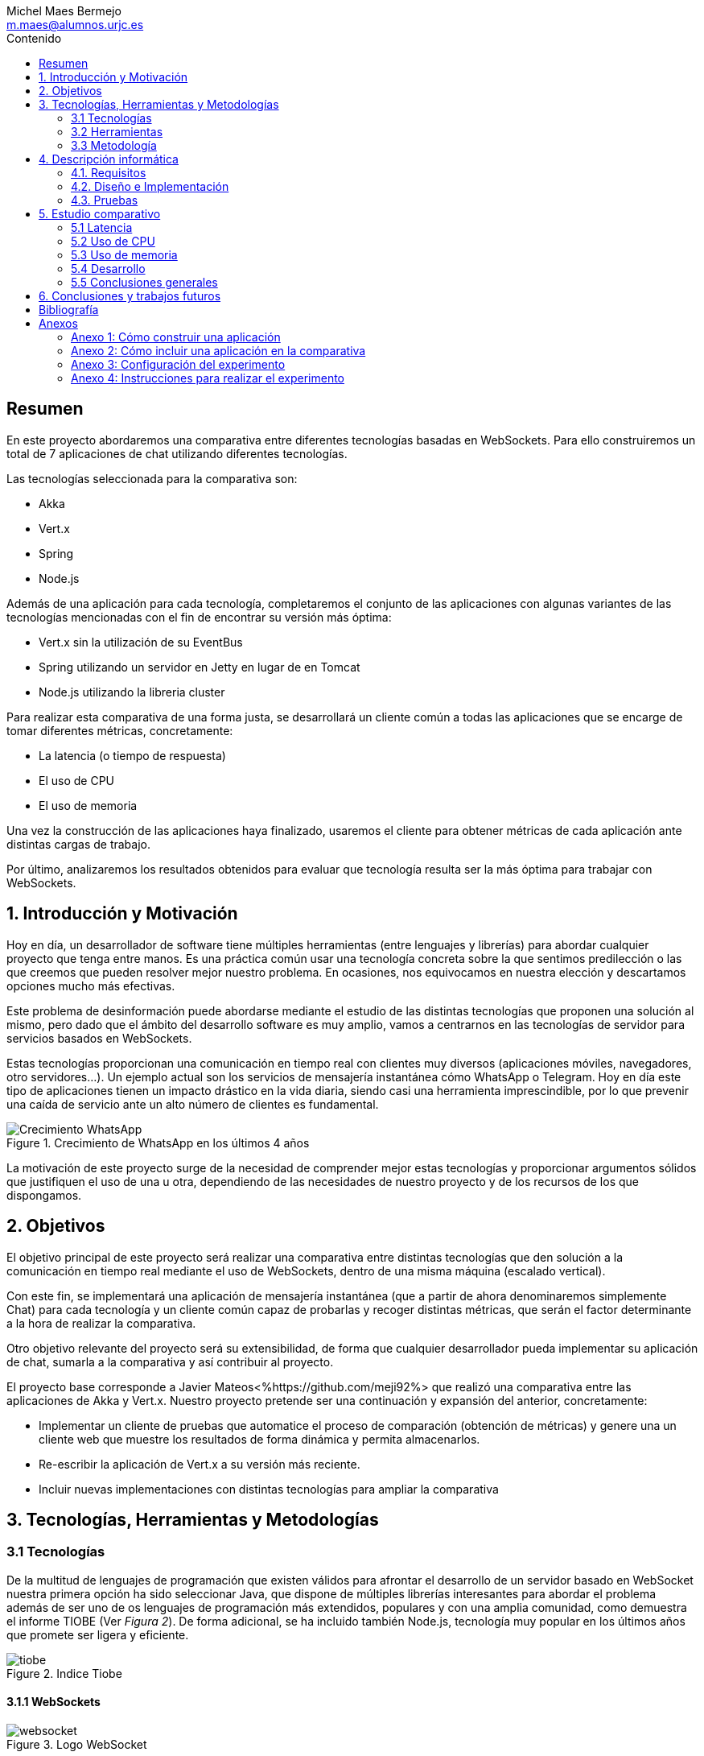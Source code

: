 = Comparativa de tecnologías de servidor para servicios basados en websocket
Michel Maes Bermejo <m.maes@alumnos.urjc.es>
:toc:
:toc-title: Contenido
:doctype: book
:source-highlighter: rouge
:rouge-style: custom
:icons: font
:icon-set: fa
:pdf-stylesdir: resources/themes
:imagesdir: resources/images
:pdf-fontsdir: resources/fonts
:no title:

[abstract]
== Resumen

En este proyecto abordaremos una comparativa entre diferentes tecnologías basadas
en WebSockets. Para ello construiremos un total de 7 aplicaciones de chat utilizando
diferentes tecnologías.

Las tecnologías seleccionada para la comparativa son:

- Akka
- Vert.x
- Spring
- Node.js

Además de una aplicación para cada tecnología, completaremos el conjunto de las
aplicaciones con algunas variantes de las tecnologías mencionadas con el fin de
encontrar su versión más óptima:

- Vert.x sin la utilización de su EventBus
- Spring utilizando un servidor en Jetty en lugar de en Tomcat
- Node.js utilizando la libreria cluster

Para realizar esta comparativa de una forma justa, se desarrollará un cliente
común a todas las aplicaciones que se encarge de tomar diferentes métricas, concretamente:

- La latencia (o tiempo de respuesta)
- El uso de CPU
- El uso de memoria

Una vez la construcción de las aplicaciones haya finalizado, usaremos el cliente
para obtener métricas de cada aplicación ante distintas cargas de trabajo.

Por último, analizaremos los resultados obtenidos para evaluar que tecnología
resulta ser la más óptima para trabajar con WebSockets.

== 1. Introducción y Motivación

Hoy en día, un desarrollador de software tiene múltiples herramientas (entre
lenguajes y librerías) para abordar cualquier proyecto que tenga entre manos.
Es una práctica común usar una tecnología concreta sobre la que sentimos predilección
o las que creemos que pueden resolver mejor nuestro problema. En ocasiones, nos
equivocamos en nuestra elección y descartamos opciones mucho más efectivas.

Este problema de desinformación puede abordarse mediante el estudio de las
distintas tecnologías que proponen una solución al mismo, pero dado que el
ámbito del desarrollo software es muy amplio, vamos a centrarnos en las
tecnologías de servidor para servicios basados en WebSockets.

Estas tecnologías proporcionan una comunicación en tiempo real con clientes
muy diversos (aplicaciones móviles, navegadores, otro servidores…). Un ejemplo
actual son los servicios de mensajería instantánea cómo WhatsApp o Telegram. Hoy
en día este tipo de aplicaciones tienen un impacto drástico en la vida diaria,
siendo casi una herramienta imprescindible, por lo que prevenir una caída de
servicio ante un alto número de clientes es fundamental.

.Crecimiento de WhatsApp en los últimos 4 años
image::./crecWhastApp.png[Crecimiento WhatsApp, pdfwidth=80%]

La motivación de este proyecto surge de la necesidad de comprender mejor estas
tecnologías y proporcionar argumentos sólidos que justifiquen el uso de una u
otra, dependiendo de las necesidades de nuestro proyecto y de los recursos de
los que dispongamos.

== 2. Objetivos

El objetivo principal de este proyecto será realizar una comparativa entre
distintas tecnologías que den solución a la comunicación en tiempo real mediante
el uso de WebSockets, dentro de una misma máquina (escalado vertical).

Con este fin, se implementará una aplicación de mensajería instantánea (que a
partir de ahora denominaremos simplemente Chat) para cada tecnología y un
cliente común capaz de probarlas y recoger distintas métricas, que serán el
factor determinante a la hora de realizar la comparativa.

Otro objetivo relevante del proyecto será su extensibilidad, de forma que
cualquier desarrollador pueda implementar su aplicación de chat, sumarla a la
comparativa y así contribuir al proyecto.

El proyecto base corresponde a Javier Mateos<%https://github.com/meji92%> que
realizó una comparativa entre las aplicaciones de Akka y Vert.x. Nuestro
proyecto pretende ser una continuación y expansión del anterior, concretamente:

- Implementar un cliente de pruebas que automatice el proceso de comparación
(obtención de métricas) y genere una un cliente web que muestre los resultados
de forma dinámica y permita almacenarlos.

- Re-escribir la aplicación de Vert.x a su versión más reciente.

- Incluir nuevas implementaciones con distintas tecnologías para ampliar la comparativa

== 3. Tecnologías, Herramientas y Metodologías

=== 3.1 Tecnologías

De la multitud de lenguajes de programación que existen válidos para afrontar el
desarrollo de un servidor basado en WebSocket nuestra primera opción ha sido
seleccionar Java, que dispone de múltiples librerías interesantes para abordar
el problema además de ser uno de os lenguajes de programación más extendidos,
populares y con una amplia comunidad, como demuestra el informe TIOBE (Ver __Figura 2__).
De forma adicional, se ha incluido también Node.js, tecnología muy popular en
los últimos años que promete ser ligera y eficiente.

.Indice Tiobe
image::./tiobe.png[tiobe]

==== 3.1.1 WebSockets

.Logo WebSocket
image::./websockets-logo.png[websocket, pdfwidth=40%]

RFC 6455 <%https://tools.ietf.org/html/rfc6455%> define WebSocket como un protocolo que proporciona un canal
de comunicación bidireccional y full-dúplex sobre un único socket TCP. Aunque
inicialmente estaba pensada para comunicaciones entre el navegador y el servidor
web, puede usarse también para aplicaciones cliente/servidor.

Por otro lado, W3C se encarga de normalizar la API<%https://www.w3.org/TR/2011/WD-websockets-20110929%> de WebSocket.
Define una interfaz para el navegador compuesta por 4 métodos que corresponder
a handlers para los diferentes eventos que maneja.

[source,javascript]
---------------------------------------------------------------------
var socket = new WebSocket('ws://example.com:9000/chat');
// Send new text
socket.send("Some text");
socket.onmessage = function(event) {
    var data = JSON.parse(event.data);
    // Use data
});
socket.onopen  = function(e){ console.log("WS Opened")};
socket.onclose = function(e){ console.log("WS Closed")};
---------------------------------------------------------------------

==== 3.1.2 Node.js

.Logo Node.js
image::./node-logo.png[node, pdfwidth=40%]

Node.js<%https://nodejs.org/es/%>(Figura 4) es un entorno de ejecución para JavaScript construido con el motor de JavaScript V8<%https://developers.google.com/v8/%> de Chrome. Está diseñado para construir aplicaciones en red escalables. Se caracteriza por sus operaciones E/S sin bloqueos y por su arquitectura orientada a eventos. Tiene un diseño similar y está influenciado por sistemas como Event Machine de Ruby ó Twisted de Python.


Las principales características de Node.js son:

- *Arquitectura de eventos*: Node.js presenta un bucle de eventos como un entorno, no como una librería (soporte nativo). Dentro de este entorno de ejecución, cada conexión de un cliente tiene asignado un callback, y recibe una pequeña asignación de memoria dinámica (sin generar un nuevo hilo). Este bucle de eventos ejecuta de forma secuencial los callbacks hasta que no queda ninguno por atender.

- *Concurrencia*<%https://es.wikipedia.org/wiki/Node.js#Concurrencia%>: Node.js funciona con un modelo de evaluación de un único hilo de ejecución, usando entradas y salidas asíncronas las cuales pueden ejecutarse concurrentemente en un número de hasta cientos de miles sin incurrir en costos asociados al cambio de contexto.

- *Ejecución*: Node.js, al estar desarrollado a partir de V8, no interpreta el código JavaScript en tiempo real, sino que lo compila directamente  a código máquina.

La versión utilizada de Node.js para este proyecto es la 6.9.1.

===== 3.1.2.1 Express

Express<%http://expressjs.com/es/%> es un framework de aplicaciones web para Node.js, que proporciona un conjunto de características para crear aplicaciones web de forma simple y flexible.

[source,javascript]
---------------------------------------------------------------------
var express = require('express');
var app = express();
// respond with "hello world" when a GET request is made to the homepage
app.get('/', function(req, res) {
  res.send('hello world');
});
---------------------------------------------------------------------

===== 3.1.2.2 WS

WS<%https://github.com/websockets/ws%> es una librería de Node.js que proporciona la funcionalidad necesaria para abrir una conexión WebSocket en Node.js, tanto cliente como servidor. Puede ser utilizada junto a Express para dotar una aplicación web de conexión WebSocket.

===== 3.1.2.3 Cluster

Cluster<%https://nodejs.org/api/cluster.html%><%https://www.npmjs.com/package/cluster%> es una librería que permite a Node.js aprovechar los distintos cores del sistema en el que se ejecuta, dado que por defecto, Node.js se ejecuta como un único thread.

Esta librería también facilita el balanceo de carga entre los distintos procesos, permitiéndoles compartir el puerto que escuchan y distribuyendo la carga mediante un algoritmo de Round Robin.

==== 3.1.3 Java

.Logo Java
image::./java-logo.png[java, pdfwidth=40%]

Java es un lenguaje de programación de propósito general, concurrente y orientado
a objetos. Su sintaxis deriva en gran medida de C y C++. Uno de los principales
atractivos de Java es su máquina virtual (JVM) que nos permite ejecutar nuestro
código Java en cualquier dispositivo, independientemente de la arquitectura.
Las tecnologías basadas en Java seleccionadas para la comparativa son explicadas
a continuación.

===== 3.1.3.1 Vert.x

.Logo Vertx
image::./vertx-logo.png[vertx, pdfwidth=40%]

Vert.x es un toolkit de Java que permite construir aplicaciones reactivas.
Se autodenomina dirigido por eventos y no bloqueante, está inspirado en Node.js.

La versión utilizada en el proyecto es la 3.3.

Las principales características de Vert.x son:

* **Verticle** <%http://vertx.io/docs/vertx-core/java/#verticles%>: modelo de
concurrencia que propone Vertx. Un Verticle es una clase que se comporta como
un actor<%https://en.wikipedia.org/wiki/Actor_model%>, cuyo comportamiento está
orientado a enviar/recibir mensajes. Para facilitar el desarrollo, Vertx asegura
que el código de un verticle nunca va a ser ejecutado por más de un thread a la vez.

* **EventBus**: es uno de sus principales recursos que le da su carácter reactivo.
Consiste en un bus transversal a la aplicación que permite la comunicación entre
los verticles de distintas formas<%http://vertx.io/docs/apidocs/io/vertx/core/eventbus/EventBus.html%>:

* **Publicar-Subscribir**: Diversos verticles se subscriben a un determinado
topic proporcionando un handler que opere con la respuesta. Tras esto, basta
con publicar un mensaje bajo ese topic para que todos los componentes subscritos
lo reciban.

* **Punto a punto**: Al igual que el anterior, envía un mensaje bajo un topic,
pero en este caso, solo a uno de los subscriptores, elegido mediante un algoritmo
de round-robin no estricto.

* **Petición-Respuesta**: Similar al anterior, con la única diferencia que se
proporciona un handler para una posible respuesta.

* **Context** <%https://github.com/vietj/vertx-materials/blob/master/src/main/asciidoc/Demystifying_the_event_loop.adoc%>: se encarga de controlar un ámbito concreto de la aplicación, además del orden en el que los callbacks/handlers son ejecutados. Vertx dispone de 3 tipos diferentes de contexts:

-  Event-loop: ejecuta los handlers de forma que un mismo handler es ejecutado únicamente en un Thread y este no debe ser bloqueante de ninguna manera (uso de herramientas de bloqueo condicional, llamadas a bases de datos, ejecuciones del sistema largas, etc…). Este modelo no es dependiente la sincronización y dota a Vertx, junto al EventBus de su reactividad, además de su carácter no bloqueante. Es el context usado por defecto.
-  Worker: contexto ligado a los verticles, que siguen asegurando que se ejecutan en un solo Thread, pero permiten su bloqueo.
-  Multi-Thread Worker: Permite la ejecución de un verticle en diferentes threads, de forma que pueda realizar las tareas de forma concurrente, delegando en el desarrollador la responsabilidad de asegurar la concurrencia y sincronización.

Además de los recursos mencionados, cuenta con una extensa API que abarca desde múltiples herramientas de testing hasta servidores y clientes de TCP/SSL, HTTP/HTTPS y WebSockets, cobrando estos últimos especial importancia de cara al desarrollo de la aplicación.

===== 3.1.3.2 Akka

.Logo Akka
image::./akka-logo.png[Akka, pdfwidth=40%]

Akka es otro toolkit para crear aplicaciones concurrentes y distribuidas. También se ejecuta sobre la JVM. Se puede utilizar con Java y Scala, lenguaje con el que está escrito y del que su implementación de los actores forma parte de la librería estándar desde la versión 2,10. Otras de sus características son:

- **Tolerancia a fallos**: Akka adopta el modelo de “let it crash” que ha resultado un gran éxito en la industria de la telecomunicación.

- **Transparencia de localización**: todo en Akka está diseñado para trabajar en un entorno distribuido: todas las comunicaciones son mediante paso de mensajes y todo es asíncrono

- **Persistencia**: Los mensajes recibidos por el actor pueden conservarse y ser reproducidos al iniciar o reiniciar el actor, por lo que se puede conservar el estado de los actores después de un fallo o al migrarlos a otro nodo.

La versión utilizada de Akka durante este proyecto es la 2.4-M2, aunque actualmente ya existe la versión 2.4.0 estable.

La aplicación de Akka hace uso de Play Framework<%https://www.playframework.com/%> un framework web open source, que da soporte web a la aplicación y proporciona la comunicación mediante WebSockets.

[.underline]#Conceptos básicos de Akka#

- **Actores**: Los actores son objetos que poseen un estado y un comportamiento. Se comunican entre ellos exclusivamente enviando mensajes que se encolan en el mailbox del actor de destino. Los actores se organizan jerárquicamente. Un actor encargado de realizar una tarea, puede dividir esa tarea en otras sub-tareas y enviárselas a unos actores hijos a los que supervisará.

- **Actor System**: Es el encargado de ejecutar, crear y borrar actores además de otros fines como la configuración o el logging. Varios actor systems con diferentes configuraciones puede coexistir en la misma JVM sin problemas, aunque al ser una estructura pesada que puede manejar de 1..N threads, se recomienda crear una por aplicación.

Para crear los actores, usaremos el siguiente método:

[source,java]
---------------------------------------------------------------------
Akka.system().actorOf(Props.create(ChatManager.class), "ChatManager");
---------------------------------------------------------------------

En este caso el actorSystem es devuelto por Akka.system(). Se invoca así debido a que es el actorSystem que crea PlayFramework por defecto. Pasamos como parámetros la función Props.create con el nombre de la clase y el nombre que le asignamos al actor. Props es un objeto de configuración usado para crear los actores. Es inmutable, por lo tanto es thread-safe y se puede compartir perfectamente.

Para eliminar un actor no necesitaremos llamar al actorSystem. Solo tendremos que enviar al actor una poisonPill y el mismo se eliminará. El propio actor también puede enviarse a si mismo esa poisonPill.

[source,java]
---------------------------------------------------------------------
self().tell(PoisonPill.getInstance(), self());
---------------------------------------------------------------------

- **Actor Reference**: Es un objeto que representa al actor en el exterior. Estos objetos pueden enviarse sin ninguna restricción y permiten enviar mensajes al actor con total transparencia, sin necesidad de actualizar las referencias a pesar de enviarse a otros hosts. Además evitan que desde el exterior pueda conocerse el estado del actor a no ser que este lo publique.

- **Actor Path**: Como los actores son creados en una estricta estructura jerárquica, existe una única secuencia de nombres de actores dados siguiendo recursivamente los links entre actores padres e hijos hasta el actorSystem. Esta secuencia similar a las rutas de un sistema de ficheros, por ello es conocida como actor Path.

La diferencia entre un actor path y una ActorReference es que el segundo tiene el mismo ciclo de vida que el actor. Si el actor se destruye su actor reference también, sin embargo un actor path puede existir perfectamente

===== 3.1.3.3 Spring Boot

.Logo Spring
image::./springboot-logo.png[spring, pdfwidth=40%]

Spring Boot<%http://projects.spring.io/spring-boot/%> comprende un módulo de Spring<%https://spring.io/%> (un framework para el desarrollo de aplicaciones web) que provee de todo lo necesario para crear una aplicación con un mínimo de configuración lista para lanzar. Spring Boot proporciona:

- Una experiencia de iniciación muy rápida

- Prototipos extensibles para la mayoría de problemas que podamos tener

- Características no funcionales comunes a la mayoría de proyectos (servidores integrados, seguridad, métricas, comprobaciones de estado, configuración externalizada).

Además, cuenta con el Sistema de Inversión de Control de Spring<%https://es.wikipedia.org/wiki/Spring_Framework#Contenedor_de_Inversi.C3.B3n_de_Control_.28inyecci.C3.B3n_de_dependencia.29%><%https://docs.spring.io/spring/docs/current/spring-framework-reference/html/beans.html%>, que permite la configuración de los componentes de la aplicación, mientras que la administración del ciclo de vida de los objetos se lleva a cabo a través de la inyección de dependencias<%https://es.wikipedia.org/wiki/Inyecci%C3%B3n_de_dependencias%> (que a su vez es una forma de inversión de control).

La versión utilizada de Spring para este proyecto es la 1.4.3

==== 3.1.4 AngularJS

.Logo AngularJS
image::./angularjs.png[angularjs, pdfwidth=40%]

AngularJS<%https://www.angularjs.org/%><%https://es.wikipedia.org/wiki/AngularJS %> es un framework de JavaScript de código abierto desarrollado por Google. Nos permite desarrollar SPAs (__Single Page Applications__), que siguiendo el MVC (modelo-vista-controlador), facilitan la presentación y manipulación de los datos en el lado cliente (frontend), reduciendo la carga lógica del lado servidor (backend).

Entre sus características, destacamos:

- La extensión del html mediante etiquetas y sintaxis propia.

- Inyección de dependencias

- Una numerosa comunidad y una extensa documentación

La versión utilizada para este proyecto es la 1.4, aunque actualmente está disponible Angular 2, conocido simplemente como Angular<%https://angular.io/%>, una versión revulsiva y no retro compatible, que se apoya en Typescript, una extensión de JavaScript. No se ha utilizado esta nueva versión por la simplicidad que ofrecía AngularJS al no requerir dependencias o desplegado de la aplicación.

==== 3.1.5 Chart.js

.Logo Chart.js
image::./chartjs-logo.jpg[chartjs, pdfwidth=40%]

Chart.js<%http://www.chartjs.org/%> es una librería de JavaScript para el lado cliente que nos permite la generación de gráficas para nuestra aplicación.

Entre sus características destacamos:

- Gran variedad de gráficos

- Sencillez de uso y una amplia y detallada documentación

- No requiere de librerías adicionales

- Gráficos interactivos

Esta librería cuenta con una versión compatible con AngularJS <%http://jtblin.github.io/angular-chart.js/%> que será la utilizada en este proyecto.

<<<

=== 3.2 Herramientas

==== 3.2.1 Control de versiones

.Logo Git
image::./git-logo.png[git, pdfwidth=30%]

Git <%https://git-scm.com/%> es un software de control de versiones diseñado por Linus Torvalds, pensando en la eficiencia y la confiabilidad del mantenimiento de versiones de aplicaciones cuando éstas tienen un gran número de archivos de código fuente.

Para el desarrollo de este proyecto hemos usado GitHub<%https://github.com%>, una plataforma de desarrollo colaborativa para alojar proyectos Git.

A pesar de su integración con diversos entornos de desarrollo, debido a la estructura del proyecto (un solo repositorio) hemos usado su versión por terminal.

==== 3.2.2 Gestores de dependencias

Debido a la pluralidad de tecnologías, hemos utilizado distintos gestores de dependencias:

===== 3.2.2.1 Maven

.Logo Maven
image::./maven-logo.png[maven, pdfwidth=40%]

Maven<%https://maven.apache.org/%> es una herramienta de software para la gestión y construcción de proyectos Java creada por Jason van Zyl. Hace uso de un POM (Project Object Model), un archivo XML que describe las dependencias y permite añadir opciones de ejecución, test y desplegamiento de la aplicación.

Se ha utilizado para configurar los proyectos en Vert.x y Spring Boot.

===== 3.2.2.2 SBT

.Logo SBT
image::./sbt-logo.png[sbt, pdfwidth=30%]

SBT<%http://www.scala-sbt.org/%> es una herramienta de software para construcción de proyectos en Scala y estándar para contruir aplicaciones en Play Framework, similar a Maven o Ant (propios de Java). Entre sus características, permite el uso conjunto de Java y Scala en el mismo proyecto. Su archivo de configuración es un.stb, que dispone dispone de sintaxis propia.

Se ha utilizado para configurar el proyecto de Akka.

===== 3.2.2.3 NPM

.Logo NPM
image::./npm-logo.png[npm, pdfwidth=30%]

Npm<%https://www.npmjs.com/%> es una herramienta software para la gestión y construcción de proyectos en Node.js creado por Isaac Z. Schlueter. Al igual que Maven, permite declarar las dependencias y distintas opciones de ejecución, desplegamiento y pruebas. Para ello hace uso de un archivo JSON llamado package.json.

Es utilizado en las aplicaciones de Node.js.

====  3.2.3 Entornos de desarrollo

Al contar con diferentes lenguajes, se han utilizado distintos entornos de desarrollo:

===== 3.2.3.1 Atom

.Logo Atom
image::./atom-logo.jpg[atom, pdfwidth=60%]

Atom<%https://atom.io/%> es un editor de texto sencillo, ligero y extensible creado por Github. Cuenta con una gran librería de paquetes aportados por la comunidad para facilitar el desarrollo software. Por defecto, no cuenta con ningún tipo de compilador o intérprete.

Se ha utilizado de forma conjunta con una terminal para el desarrollo de las aplicaciones en Node.js

===== 3.2.3.2 NetBeans

.Logo NetBeans
image::./netbeans-logo.jpg[netbeans, pdfwidth=60%]

NetBeans<%https://netbeans.org/%> es un entorno de desarrollo integrado libre, centrado sobre todo en el lenguaje Java. Ofrece una interfaz completa para el desarrollo de proyectos java, desde la documentación de las librerías hasta el lanzamiento de la aplicación o la monitorización de pruebas.

NetBeans permite además incluir plugins para mejorar el desarrollo. Para este proyecto se ha usado el plugin para PlayFramework <%http://plugins.netbeans.org/plugin/61050/pleasure-play-framework-plugin%> para el desarrollo de la aplicación en Akka.

Se ha utilizado para el desarrollo de las aplicaciones en Vert.x y Akka.

===== 3.2.3.3 Spring Tool Suite

.Logo Spring Tool Suite
image::./sts-logo.png[sts, pdfwidth=20%]

Sprint Tool Suit (STS)<%https://spring.io/tools%> es un entorno de desarrollo basado en Eclipse<%https://eclipse.org/%> y adaptado a proyectos que utilizan el framework Spring, facilitando su desarrollo, construcción y despliegue.

Se ha utilizado para el desarrollo de las aplicaciones en Spring.

=== 3.3 Metodología

El modelo de desarrollo de este proyecto se ha llevado a cabo a través de TDD<%https://es.wikipedia.org/wiki/Desarrollo_guiado_por_pruebas%>(Test-driven Development, o en español, desarrollo guiado por pruebas), una práctica de Ingeniería del Software cuya principal idea es hacer que los requistos sean traducidos a pruebas.

Las razones que han llevado a utilizar un ciclo de desarrollo conducido por pruebas son:

- La naturaleza intrínseca del proyecto, distintas aplicaciones cuyo funcionamiento debe ser el mismo y por tanto comparten requisitos.

- La herencia de un proyecto, que proporcionaba dichas pruebas de integración necesarias para validar cualquier aplicación.

.Ciclo de desarrollo conducido por pruebas
image::./tdd.png[tdd, pdfwidth=90%]

Por lo tanto, para cada aplicación que implementásemos, debíamos desarrollarla de acuerdo a las pruebas, de forma que una vez las pasasen, solo debíamos refactorizar la aplicación para mejorar su rendimiento y mantenibilidad.

== 4. Descripción informática

En este apartado se abordará la construcción del proyecto. Todo el proyecto (que incluye tanto las aplicaciones de chat como el cliente de pruebas, pueden encontrarse en el siguiente repositorio de GitHub:

https://github.com/Maes95/TFG-WebChat/tree/v2.1

El proyecto realizado consta de 7 aplicaciones de chat y un cliente de pruebas. Las aplicaciones construidas y que entran a formar parte de la comparativa son:

- Node.js
- Node.js con librería de clúster
- Akka
- Vert.x
- Vert.x sin EventBus
- SpringBoot con servidor Tomcat
- SpringBoot con servidor Jetty

La comparativa tomará en cuenta únicamente la escalabilidad vertical, por lo que todas las aplicaciones se desarrollaran para funcionar como un único nodo en una sola máquina.

=== 4.1. Requisitos

Como se ha mencionado anteriormente, este proyecto es la continuación de uno anterior, del que se ha heredado un cliente de chat que funciona como prueba de integración. Los requisitos, por lo tanto, quedan condicionados al funcionamiento de dicho cliente. Cada aplicación se construirá siguiendo los mismos requisitos.

Distinguiremos entre requisitos funcionales y no funcionales:

==== 4.1.1 Requisitos funcionales

Los requisitos funcionales fueron detallados como documentación y publicados como una página en una wiki de GitHub para que cualquier desarrollador pudiera incluir su propia aplicación. Su versión en inglés puede encontrarse en la documentación del proyecto en GitHub<%https://github.com/Maes95/TFG-WebChat/wiki/How-to-Build-an-Application#what-are-the-requirements-for-an-application-to-be-tested%> mientras que su versión en español puede encontrarse en el <<X1, Anexo 1>> de este documento.

==== 4.1.2 Requisitos no funcionales

Dado el carácter comparativo que posee el proyecto, nos centraremos en los requisitos de calidad de ejecución, a fin de optimizar lo máximo posible cada aplicación. Los requisitos no funcionales más relevantes en el proyecto serán:

- **Latencia**: Las aplicaciones deben ofrecer un tiempo de respuesta lo más bajo posible dentro de las características de la tecnología en la que se base.
- **Consumo de recursos**: Las aplicaciones deben hacer un uso responsable de los recursos del sistema (como son la memoria o el uso del procesador).
- **Escalabilidad**: en nuestro caso, será escalabilidad vertical, que buscará que nuestras aplicaciones no vean degradada su calidad (en este caso una baja latencia y consumo de recursos) ante grandes cargas de trabajo.
- **Concurrencia**: Las aplicaciones tienen que estar libres de interbloqueos y esperas innecesarias. Dada la naturaleza de la mayoría de tecnologías (reactivas y no bloqueantes), este requisito es fácilmente satisfacible.

=== 4.2. Diseño e Implementación

A continuación, se expondrá el diseño e implementación de cada aplicación construida, así como un acceso a su código fuente.

==== 4.2.1 Node.js

===== Código de la aplicación

https://github.com/Maes95/TFG-WebChat/tree/v2.1/NodeJS-WebChat

===== Diseño y arquitectura

La aplicación de Node.js es muy sencilla, consta de un servidor en Express que da soporte a un servidor WebSocket proporcionado por la librería ws.

El servidor WebSocket está orientado a eventos, al iniciarse una conexión, permite recoger los eventos que genera el cliente (representado mediante la variable ‘ws’)

[source,javascript]
---------------------------------------------------------------------
const wss = new SocketServer({ server });
wss.on('connection', (ws) => {
	ws.on('message', onMessageCallback );
  	ws.on('close', onCloseCallback )
});
---------------------------------------------------------------------

=====  Funcionamiento

[.underline]#Conexión#: El usuario queda registrado en la aplicación cuando establece la conexión. Su primer mensaje asigna su nombre y su chat a su conexión. En caso de que el usuario este duplicado, su conexión se cerrará.

[source,javascript]
---------------------------------------------------------------------
ws['chat'] = message['chat'];
ws['name'] = message['name'];
---------------------------------------------------------------------

Para asegurar la unicidad de los nombres de usuario, se utiliza un conjunto (Set en js).

[.underline]#Re-envío de mensajes#: Para resolver el re-envió de mensajes, el objeto wss tiene registrados todos los usuarios actualmente conectados, por lo que para re-enviar un mensaje solo es necesario recorrerlos y mandarlo en el caso de que el chat del emisor y del receptor sean el mismo:

[source,javascript]
---------------------------------------------------------------------
wss.clients.forEach( (client) => {
  if(client.chat == ws.chat) client.send(data)
});
---------------------------------------------------------------------

[.underline]#Desconexión#: La librería ws se encarga de borrar automáticamente la conexión con el cliente, por lo tanto, lo único que debemos hacer cuando un usuario se desconecta es borrar su nombre del conjunto.

=====  Problemas en el desarrollo

Debido al carácter reactivo de Node.js y las librerías de alto nivel, el desarrollo de esta aplicación se simplifica en gran medida, por lo que no dio lugar a problemas importantes.

Solo cabe señalar que, al igual que en otras tecnologías, se pensó en agrupar a los usuarios por salas para que el re-envío de mensajes fuera automático, pero aparte de complicar de forma considerable la aplicación, no ofrecía mejoras en su rendimiento, sino todo lo contrario, por lo que se descartó la refactorización en ese aspecto.

==== 4.2.2  Node.js con librería de clúster

===== Código de la aplicación

https://github.com/Maes95/TFG-WebChat/tree/v2.1/NodeJSCluster-WebChat

===== Diseño y arquitectura

En esta aplicación encontramos una evolución de la anterior. Esta variante pretende hacer un uso más eficiente de los núcleos de la máquina. Para ello hace uso de la librería cluster.

La arquitectura de la aplicación se hace más compleja. Sigue un modelo maestro-trabajador:

- Maestro: se encargar de la creación de los trabajadores y de las conexiones entre ellos.

- Trabajador: se ocupa de recibir los mensajes de los clientes.

Características de la versión con cluster:

- La comunicación entre ambos se realiza mediante paso de mensajes entre procesos.

- En este caso, será el maestro quien se ocupe de asegurar la unicidad de los nombres, también con un conjunto.

- Para maximizar el rendimiento, el número de trabajadores será igual al número de núcleos de la máquina en la que ejecuta

===== Funcionamiento

[.underline]#Conexión#: Todos los trabajadores tienen su propio servidor WebSocket, aunque escuchan del mismo puerto. Al conectarse un cliente, es asignado a un trabajador (y a su correspondiente servidor de WebSocket) mediante un algoritmo de Round Robin a fin de distribuir los usuarios de forma homogénea. Cuando el cliente manda su mensaje de conexión, su trabajador debe comunicárselo al maestro, que validará si el usuario ya existe y comunicará el resultado de vuelta a ese trabajador*. Al recibir la respuesta, el trabajador operará de la misma forma que la versión monolítica en función de la respuesta, añadiendo los atributos oportunos si el usuario no existe o cerrando la conexión en caso contrario.

*__El maestro añadirá el usuario en cualquier caso, ya que al tratarse de un conjunto, no admite duplicados.__

[.underline]#Re-envío de mensajes#: Cuando un trabajador recibe un mensaje de uno de sus clientes, lo re-envía al maestro para que este lo distribuya. Cada trabajador recibe el mensaje, que re-envía a sus clientes (si pertenecen a la misma sala que especifica el mensaje).

[source,javascript]
---------------------------------------------------------------------
// Trabajador enviando el mensaje al maestro
process.send({ type: "message", chat: ws.chat, message: data });

// Maestro re-enviando el mensaje a los trabajadores
for (var i in cluster.workers) cluster.workers[i].send(message);

// Trabajador re-enviando el mensaje del master a sus clientes
wss.clients.forEach( (client) => {
  if(client.chat == data.chat) client.send(data.message)
} );
---------------------------------------------------------------------

[.underline]#Desconexión#: Cuando un cliente se desconecta, el trabajador envía un mensaje al maestro para que borre de su registro el nombre de usuario.

===== Problemas en el desarrollo

Al desarrollar la aplicación, el primer reto fue comprender el comportamiento conjunto entre la librería cluster y los servidores Express y ws. Las librerías de servidores mencionadas están preparadas para trabajar como clúster tal y como se ha mencionado anteriormente, son capaces de repartir las peticiones de forma equitativa.

Otro problema en el desarrollo fue la comunicación, la cual se tornaba bastante más compleja que en su versión monolítica. El paso de mensajes entre procesos resolvía de forma contundente el renvío de mensajes entre trabajadores, pero la validación de la primera conexión del usuario requería un flujo algo más complejo. En un principio y partiendo de la aplicación monolítica, cada trabajador tenía su propio conjunto de nombres para validar la unicidad, pero el tener que comprobar un nombre en todos los trabajadores y esperar su respuesta resultaba demasiado complejo, por lo que se decidió que la gestión de nombres de usuario se llevaría a cabo en el maestro para simplificarlo.

El proyecto se desarrolló en la versión 4.2 de Node.js, siendo la comunicación entre maestro y trabajador complicada debido a que el maestro a priori, no podía saber que trabajador le había mandado un mensaje (impidiendo mandar un mensaje de vuelta, como es en el caso de la validación del usuario). Para resolver este problema, era necesario enviar a cada trabajador en su creación si id con el que el maestro le identificaba, pudiéndoselo mandar en el mensaje para poder ser identificado.  A partir de la versión 6 de Node<%https://nodejs.org/api/cluster.html#cluster_event_message_1%>, este problema quedaba solucionado, ya que se enviaba una referencia directa al trabajador junto al mensaje de forma automática.

==== 4.2.3  Akka

===== Código de la aplicación

https://github.com/Maes95/TFG-WebChat/tree/v2.1/AkkaPlay-WebChat

===== Diseño y arquitectura

La aplicación de Akka corresponde a una versión simplificada del proyecto anterior, la cual estaba pensada para funcionar en varias instancias como un clúster. La aplicación consta de tres tipos de actores:

- ChatManager, cuyo único cometido es la gestión de actores de tipo “Chat”. Proporciona (o crea) nuevos chats a petición de los usuarios. La aplicación cuenta con una única instancia de este actor. Esto es posible gracias a que Akka permite registrar actores en un contexto global:

[source,java]
---------------------------------------------------------------------
// Para crearlo en las clase de configuración
Akka.system().actorOf(Props.create(ChatManager.class), "ChatManager");
// Para usarlo en cualquier otra clase
Akka.system().actorFor("Akka://application/user/ChatManager");
---------------------------------------------------------------------

- Chat, encargado de gestionar a los usuarios de una sala concreta distribuyendo sus mensajes y permitiendo su suscripción/des-suscripción.
- User, encargado de recibir los mensajes del cliente mediante WebSocket, registrarse en una chat y re-enviar los mensajes que recibe al cliente. La creación de un User se realiza cuando un cliente abre una conexión WebSocket con la aplicación.

Esto es posible gracias a Play, que nos permite asignar un WebSocket a un actor tal y como se muestra en el siguiente método:

[source,java]
---------------------------------------------------------------------
public WebSocket<String> socket() {
    return WebSocket.withActor(User::props);
}
---------------------------------------------------------------------

Esto crea un nuevo User en el que se ha inyectado un atributo de tipo ActorRef (llamado out en la clase), que es una referencia a la conexión WebSocket y que podemos utilizar para mandar mensajes directamente.

[source,java]
---------------------------------------------------------------------
out.tell(((Message) message).getJson().toString(), self());
---------------------------------------------------------------------

La recepción de mensajes por parte del cliente se producirá como si fuera un mensaje de otro actor, a través del método [source]`onRecive(Object message)`

=====  Funcionamiento

[.underline]#Conexión#: Cuando un cliente abre la conexión, Play ejecuta el siguiente método:

[source,java]
---------------------------------------------------------------------
public WebSocket<String> socket() {
    return WebSocket.withActor(User::props);
}
public static Props props(ActorRef out) {
    return Props.create(User.class, out, Akka.system().actorFor("Akka://application/user/ChatManager"));
}
---------------------------------------------------------------------

Este método crea un nuevo User al que asigna la conexión WebSocket establecida. De esta forma, la nueva instancia podrá recibir mensajes del cliente mediante su método [source]`onRecive(Object message)` (como si lo estuviera enviando otro actor) y enviarle mensajes al cliente a partir de su atributo out, un ActorRef que representa al cliente.

El mensaje de conexión del cliente es recibido por su User, que manda un mensaje pidiendo suscribirse a una sala de chat al ChatManager. Si su nombre de usuario no existe, manda un mensaje de suscripción y queda registrado, en caso contrario, manda un mensaje a su cliente y se “suicida” para eliminarse del sistema.

[source,java]
---------------------------------------------------------------------
self().tell(PoisonPill.getInstance(), self());
---------------------------------------------------------------------

[.underline]#Re-envío de mensajes#: Como hemos mencionado, los mensajes del cliente llegan a través del método [source]`onRecive(Object message)` del Usuario y es re-enviado al actor que representa su sala de chat. El actor Chat re-envía este el mensaje a todos sus usuarios.

[source,java]
---------------------------------------------------------------------
users.entrySet().forEach((entry) -> {
      entry.getValue().tell(message, getSelf());
});
---------------------------------------------------------------------

[.underline]#Desconexión#: Cuando el usuario cierra la conexión WebSocket, se ejecuta el método postStop() del User correspondiente, que se encarga de dar de baja al usuario de su sala de chat.

[source,java]
---------------------------------------------------------------------
UnsubscribeChat unsubscribeChat = new UnsubscribeChat(username);

chat.tell(unsubscribeChat,getSelf());
---------------------------------------------------------------------

=====  Problemas en el desarrollo

Al tratarse de una aplicación heredada, fue necesario no solo una fase de aprendizaje de Akka y Play, sino de la arquitectura de la aplicación. La aplicación original pretendía resolver el mismo problema que el de este proyecto, pero en el contexto del escalado horizontal, no vertical. En un primer momento, se incluyó la aplicación sin modificar en la comparativa, pero tras observar su complejidad en código, se trabajó en su refactorización para simplificarla. Esta nueva versión monolítica resulto dar mejores resultados y es la que actualmente se encuentra dentro de la comparativa.

==== 4.2.4  Vert.x

===== Código de la aplicación

https://github.com/Maes95/TFG-WebChat/tree/v2.1/Vertx-WebChat

===== Diseño y arquitectura

La aplicación de Vert.x, al contrario de Akka y a pesar de estar basado en actores, prescinde de crear un actor para la sala de chat.

La aplicación se compone de:

- Un ChatManager, un Verticle que se ocupa de la recepción de mensajes por parte de los clientes, su posterior distribución y la gestión de los usuarios (creación y eliminación).

- Varios User, Verticles que representan a cada usuario de la aplicación, que se encargan de almacenar la conexión WebSocket con su cliente para enviarle mensajes.

=====  Funcionamiento

[.underline]#Conexión#: Cuando un usuario inicia la conexión WebSocket, al contrario de otras aplicaciones, no se realiza ninguna acción más que proporcionar un handler para los mensajes. Cuando el cliente manda el mensaje de conexión, si el nombre no existe, se crear un nuevo User y se incluye en la aplicación, deployeandolo, y guardando su id de Verticle en un mapa cuya clave es el nombre.

[source,java]
---------------------------------------------------------------------
vertx.deployVerticle(user, res -> {
    if (res.succeeded()) {
        //Save the deploymentID to later remove the verticle
        users.put(name, res.result());
    } else {
        System.err.println("Error at deploy User");
    }
});
---------------------------------------------------------------------

[.underline]#Re-envío de mensajes#: El chat manager es el encargado de recibir los mensajes de los clientes, publicándolos en el EventBus con la dirección igual a la sala de chat.

[source,java]
---------------------------------------------------------------------
vertx.eventBus().publish(message.getString("chat"), message);
---------------------------------------------------------------------

Por otro lado, cuando un User es deployeado, se suscribe a su chat para recibir los mensajes dirigidos a ese chat y re-enviar a su cliente dichos mensajes.

[source,java]
---------------------------------------------------------------------
vertx.eventBus().consumer(chat).handler( data -> {
    // Listen for messages from his chat
    try{
       // Try to send the message
        this.wss.writeFinalTextFrame(data.body().toString());
    }catch(IllegalStateException e){
        // The user is offline, so I delete it.
        vertx.eventBus().publish("delete.user", name);
        wss.close();
    }
});
---------------------------------------------------------------------

[.underline]#Desconexión#: Se produce cuando User no es capaz de enviar un mensaje a su cliente. Publica su borrado en el EventBus y cierra la conexión. El evento de borrado es capturado por el ChatManager, que da de baja al User.

[source,java]
---------------------------------------------------------------------
vertx.undeploy(users.get(user_name));
users.remove(user_name);
---------------------------------------------------------------------

=====  Problemas en el desarrollo

Al igual que Akka, está aplicación formaba parte de un proyecto anterior heredado, pero en este caso, dado que existía una nueva versión de la tecnología (Vertx 3) que no era compatible con la anterior junto con la complejidad de la aplicación al estar pensada para ser distribuida, se desarrolló de nuevo (tomando la estructura de la anterior).

El desarrollo de la aplicación fue sencillo. Gracias al EventBus, la comunicación entre Verticles (actores en Vertx) resulta menos enrevesada que con Akka y no requiere de clases para definir los distintos tipos de mensajes.

Por otro lado, si requirió un estudio de la tecnología para poder optimizar la aplicación: entender el modelo de concurrencia, los ciclos de vida de los Verticles y el funcionamiento del EventBus.

Al igual que la aplicación de Akka, se desarrolló una versión en la que los User tomaban el control total de la conexión WebSocket (no solo la escritura). Esta versión resulto ser más compleja a la hora de gestionar los Verticles y no ofrecía mejores resultados, por lo que fue descartada.

==== 4.2.5  Vert.x sin EventBus

===== Código de la aplicación

https://github.com/Maes95/TFG-WebChat/tree/master/VertxNoEventbus-WebChat

===== Diseño y arquitectura

Esta aplicación pretende comprobar cómo afecta el EventBus a la aplicación anterior, eliminándolo y sustituyéndolo por llamadas directas. Esto da lugar a los siguientes cambios:

- Las salas de chat, en lugar de ser una dirección del bus, son agrupadas en un mapa, donde el nombre de la sala es la clave y un mapa de Users es el valor.

- Las instancias de User dejan de ser Verticles (no requiere escuchar eventos de forma asíncrona), por lo que no es necesario incluirlos en el contexto de la aplicación.

- Las instancias de User deben conocer a su ChatManager.

=====  Funcionamiento

[.underline]#Conexión#: Al igual que la aplicación anterior, cuando se abre la conexión, se registra un handler para recoger los mensajes del usuario. Cuando el usuario manda su mensaje de conexión, se comprueba que no exista, se crea un nuevo User y se añade al mapa correspondiente a su sala de chat (el mapa de la sala se crea si no existe).

[.underline]#Re-envío de mensajes#: Para comunicar los mensajes a otros clientes, User implementa el método send, que corresponde al handler del evento bajo la dirección de su chat.

De esta forma, cuando llega un mensaje, se distribuye a todos los usuarios con la misma sala de chat aprovechando la estructura de datos creada.
[source,java]
---------------------------------------------------------------------
rooms.get(message.getString("chat")).values().forEach((user)->{
                         user.send(message);
});
---------------------------------------------------------------------

[.underline]#Desconexión#: Al igual que la anterior aplicación, se produce cuando User no es capaz de mandar un mensaje a su cliente, llamando explícitamente al ChatManager para que elimine al User del mapa correspondiente a su sala de chat.

==== 4.2.6  SpringBoot con servidor Tomcat

===== Código de la aplicación

https://github.com/Maes95/TFG-WebChat/tree/v2.1/SpringBoot-Tomcat-WebChat

===== Diseño y arquitectura

La aplicación hace uso de la anotación [source]`@ServerEndpoint` sobre la clase ChatManager, que convierte a dicha clase en un punto de entrada para la conexión WebSocket. Permite a la clase implementar métodos bajo las anotaciones:

- [source]`@OnOpen` : Se ejecuta cuando el usuario establece la conexión

- [source]`@OnMessage` : Se ejecuta cada vez que el usuario manda un mensaje

- [source]`@OnClose` : Se ejecuta cuando la conexión WebSocket se cierra

- [source]`@OnError` : Se ejecuta cada vez que sucede un error en la conexión, capturándolo

Estas anotaciones permiten tener un control sencillo del flujo de la aplicación y de los eventos que requiere.

Cada vez que un cliente se conecta, se crea una instancia de ChatManager que se encargará de recoger los eventos de ese usuario en concreto. Esto es posible gracias a SpringBoot, que se encarga de servir esta clase como un componente reutilizable bajo la anotación [source]`@Bean` en WebChatSpringBootApplication (que actúa como archivo de configuración):

[source,java]
---------------------------------------------------------------------
@Bean
public ChatManager reverseWebSocketEndpoint() {
	return new ChatManager();
}
---------------------------------------------------------------------

La información concreta del usuario se guarda en una clase User, de forma que cada ChatManager tiene un parámetro de tipo User.

La estructura del almacenamiento de usuarios es un mapa cuya clave es el nombre de la sala y cuyo valor es otro mapa que almacena los usuarios, siendo su clave única, su nombre.

=====  Funcionamiento

[.underline]#Conexión#: La conexión corresponde a la anotación [source]`@OnOpen`, cuyo método crea un nuevo objeto usuario con la sesión creada a partir de la conexión WebSocket realizada. El mensaje de conexión, en cambio, es capturado por el método bajo la anotación [source]`@OnMessage`, que tras validad que el usuario asociado a esa sesión no tiene aún atributos como “name” o “chat”, comprueba que el nombre sea único y se los asigna. Además, el usuario es guardado en el mapa correspondiente a su sala de chat
[source,java]
---------------------------------------------------------------------
private static final Map<String, Map<String, User>> rooms = new HashMap<>();
---------------------------------------------------------------------

[.underline]#Re-envío de mensajes#: Los mensajes son capturados por el método bajo la anotación [source]`@OnMessage`. Si el User es válido (tiene ya su nombre y sala de chat declarados) el mensaje es reenviado a todos los usuarios de la sala de chat a la que pertenece el usuario, guardados en el mapa de la sala correspondiente

[source,java]
---------------------------------------------------------------------
// Broadcast message
rooms.get(user.getChat()).values().forEach( _user ->
    _user.send(message)
);
---------------------------------------------------------------------

El usuario concreto envía el mensaje correspondiente a través de su sesión:

[source,java]
---------------------------------------------------------------------
this.session.getBasicRemote().sendText(message);
---------------------------------------------------------------------

[.underline]#Desconexión#: La desconexión se captura en el método bajo la anotación [source]`@OnClose`, que se ocupa de borrar al usuario desconectado de su sala.

=====  Problemas en el desarrollo

Las anotaciones y la configuración de SpringBoot nos permite un desarrollo rápido gracias a la estructura que nos proporciona, pero al contrario que Akka y Vertx, la concurrencia es un problema a solucionar por el desarrollador. Uno de los primeros problemas que nos encontramos en el desarrollo era el acceso concurrente al contenedor de salas y usuarios, solucionado mediante el uso de mapas concurrentes, concretamente, ConcurrentHashMap.

Otro problema encontrado era que el recurso encargado de enviar mensajes mediante WebSocket debía estar en exclusión mutua, no permitía la escritura concurrente (no cuenta con ningún buzón o cola de mensajes que permita la concurrencia). Para resolverlo, se encapsulo esta acción en un método sincronizado, asegurando así la exclusión mutua.

[source,java]
---------------------------------------------------------------------
public synchronized void send(String message){
      try {
              this.session.getBasicRemote().sendText(message);
      } catch (IOException e) {
              e.printStackTrace();
      }
}
---------------------------------------------------------------------
Se probaron diferentes implementaciones (Como usar la clase bajo [source]`@ServerEndpoint` como un usuario y externalizar el ChatManager como un servicio), pero esto no solo complicaba el flujo de la aplicación, si no que aumentaba de forma considerable los tiempos de respuesta. Tras muchas iteraciones, la aplicación que forma parte de la comparativa es la descrita.

==== 4.2.7  SpringBoot con servidor Jetty

===== Código de la aplicación

https://github.com/Maes95/TFG-WebChat/tree/v2.1/SpringBoot-Jetty-WebChat

Esta aplicación corresponde a una versión idéntica a la anterior, usando como servidor Jetty en lugar de Tomcat. La única diferencia entre ambos reside en el archivo de configuración pom.xml:

[source,xml]
---------------------------------------------------------------------
<dependency>
	<groupId>org.springframework.boot</groupId>
	<artifactId>spring-boot-starter-websocket</artifactId>
	<exclusions>
		<exclusion>
			<groupId>org.springframework.boot</groupId>
			<artifactId>spring-boot-starter-tomcat</artifactId>
		</exclusion>
	</exclusions>
</dependency>
<dependency>
	<groupId>org.springframework.boot</groupId>
	<artifactId>spring-boot-starter-jetty</artifactId>
</dependency>
---------------------------------------------------------------------

Dónde se excluye el servidor configurado por defecto (Tomcat) para usar el de Jetty.

El objetivo de esta aplicación es ver la diferencia entre una misma aplicación en SpringBoot con distintos servidores.


<<<

=== 4.3. Pruebas

Las aplicaciones desarrolladas carecen de pruebas unitarias o de integración propias, comparten un cliente común capaz de probarlas de forma completa.

A lo largo de este apartado hablaremos de este cliente, su implementación y de sus características.

La implementación del cliente puede encontrarse en https://github.com/Maes95/TFG-WebChat/tree/v2.1/WebChatTest

==== 4.3.1 Desarrollo e implementación

Como hemos comentado anteriormente, el cliente forma parte de un proyecto heredado al que intentamos dar continuación. La versión original del cliente permitía (dados unos parámetros escritos directamente en el código) probar una aplicación con los requisitos ya mencionados. Concretamente:

1. Genera X clientes para 1 sala de chat, de forma que cada cliente enviaba (además de su mensaje de conexión) 500 mensajes al resto de usuarios en un periodo de 5 segundos.

2. El mensaje contiene el momento (en milisegundos) en el que es enviado el mensaje. Cada cliente va recibiendo los mensajes y almacenando el tiempo que tardan en llegar (momento actual – momento que trae el mensaje).

3. Cuando todos los clientes han recibido todos los mensajes (sin pérdidas) se divide el tiempo total entre el número total de mensajes (Nº usuarios x Nº usuarios x 500) y se muestra por pantalla y se guarda en un archivo.

Estos pasos se repiten hasta 10 veces para obtener mayor homogeneidad. Al terminar todas las iteraciones, se lee el archivo y se calcula el tiempo medio de los intentos para hallar el tiempo de respuesta de la aplicación.

Este cliente hace uso de la librería de testing de Vertx, que dispone de múltiples herramientas para facilitar el desarrollo de pruebas para aplicaciones asíncronas.

Aunque funcional, queda limitado a un solo caso (X usuarios en una única sala de chat). Dentro de los objetivos de nuestro proyecto se encuentra el de ampliar este cliente de pruebas. Para ello, las nuevas funcionalidades a implementar son las siguientes:

- Automatización de pruebas, de forma que dadas unas aplicaciones y parámetros (como el número de usuarios y de salas de chat) en un archivo, nuestro cliente pueda ejecutar las pruebas sin que tengamos que interactuar.

- Añadir nuevas métricas, en concreto, el consumo de recursos de la máquina: uso de CPU y uso de memoria.

- Ofrecer una interfaz web que genere gráficas dinámicas para realizar la comparativa a partir de los resultados obtenidos.

A continuación, explicaremos como han sido desarrolladas estas nuevas funcionalidades

===== Automatización de pruebas

El primer paso para la automatización fue permitir que una aplicación pudiese ser probada con distintos número de usuarios y salas de chat. Dado que ya iterábamos por métodos, el siguiente paso era iterar por clases. Para abordar este concepto, usamos la anotación @Parameterized<%https://github.com/junit-team/junit4/wiki/parameterized-tests%> sobre nuestra clase de pruebas. Esta anotación nos permite definir un método bajo la anotación @Parameters, que nos permite devolver una colección de listas de objetos. Cada lista de objetos corresponde a los parámetros que recibirá el constructor de la clase. De esta forma, nuestro clase de pruebas se instanciará tantas veces como listas de parámetros proporcionemos.

Un ejemplo simple de este caso sería:

[source,java]
---------------------------------------------------------------------
@Parameters
public static Collection<Object[]> data() {
    return Arrays.asList(new Object[][] {
        { 10, 1 }, { 20, 1 }, { 30, 1 }
    });
}

public ChatTest(int usersPerChat, int numChats){ … }
---------------------------------------------------------------------

Donde el número de usuarios sería el primer parámetro y el número de salas el segundo.

El segundo paso, y uno de los más laboriosos, fue automatizar el despliegue de las aplicaciones, de forma que el cliente de pruebas gestionase los ciclos de vida de los procesos de cada aplicación. El objetivo es que se pudiera incluir varias aplicaciones que pasasen las pruebas con la configuración mencionada en el anterior párrafo, incluyéndolas como configuración.


[source,java]
---------------------------------------------------------------------
return Arrays.asList(new Object[][] { { 40, 1, "Node" } });
---------------------------------------------------------------------

Para lanzar una aplicación, se genero un archivo ejecutable.sh en el directorio de cada aplicación, de forma que bastaba con ejecutarlo desde Java para poder controlar el proceso

[source,java]
---------------------------------------------------------------------
switch(app){
   case "Node": Process process = new ProcessBuilder("./run.sh")
                .directory(new File(path+ "WebChatNodeWebsockets"))
                .start();
       break;
   …
}
---------------------------------------------------------------------

Llegado este punto y para hacer la aplicación más flexible y que los cambios de configuración no dependiesen de manipular el código fuente, se decidió crear un archivo de configuración que pudiese ser leído por la aplicación. El formato elegido fue JSON. El archivo de configuración era originalmente como se muestra a continuación.

[source,json]
---------------------------------------------------------------------
{
    "apps" : ["AkkaPlay", "NodeJS"],
    "chats": [
        {
            "numChats": 1,
            "users": [10, 20, 30, 40, 50, 60]
        },
        {
            "numChats": 2,
            "users": [20, 25, 30, 35]
        },
        {
            "numChats": 4,
            "users": [10, 12, 15, 17]
        }
    ]
}
---------------------------------------------------------------------

Para conseguir una mayor modularidad y poder extender el código, se encapsulo toda la lógica referente al manejo del proceso de la aplicación en una clase concreta, WebChatApp. Esta idea se desarrolló hasta hacer de WebChatApp una interfaz utilizada por ChatTest para la gestión de la aplicación, permitiendo desarrollar clases que permitan distintos tipos de configuración que implementasen dicha interfaz. La estructura de clases resultantes fue la siguiente:

image::./classes.png[classes]

Pretendemos distinguir entre dos tipos de aplicaciones:

- *Lanzables* (WebChatThrowableApp): Son las aplicaciones que queremos que sean 100% gestionadas por la clase de pruebas.

- *No Lanzables* (WebChatNonThrowableApp): Debido a que no siempre puede lanzarse una aplicación (ya sea por su forma de lanzarse o porque se encuentra en otra máquina), creamos esta categoría que se traduce al código en forma de una clase abstracta. Las implementaciones concretas se distinguen entre sí únicamente por la obtención de métricas adicionales (como ya veremos más adelante).

- *Locales* (WebChatLocalApp): Aplicación ya lanzada en la misma máquina. Para su gestión, proporcionamos en la configuración su PID.

- *Remotas* (WebChatRemoteApp):  Aplicación lanzada en una máquina remota.

Nuestra aplicación de pruebas hace uso de la clase WebChatAppFactory, que nos proporciona un objeto WebChatApp con la implementación adecuada en función de la configuración introducida. La estructura del archivo de configuración se extiende, permitiendo configurar cada app de forma independiente. El formato utilizado puede encontrarse en la documentación en del proyecto en GitHub<%https://github.com/Maes95/TFG-WebChat/wiki/How-to-Build-an-Application#how-do-i-include-an-application-in-a-comparison%> (en Inglés) o en el <<X2, Anexo 2>> de este documento (en Español).

===== Nuevas métricas

Una vez tenemos una sólida estructura para manejar las aplicaciones, tenemos mayor facilidad para obtener las métricas de los procesos de las mismas. Como hemos comentado, las métricas deseadas son la cantidad de memoria consumida y el uso de CPU. Para su obtención, hemos hecho uso del comando top de Linux, concretamente:

[source]
---------------------------------------------------------------------
top -b -n 1 –p PID
---------------------------------------------------------------------

Este comando, ejecutado desde java mediante un ProcessBuilder (al igual que una aplicación) y proporcionando el PID del proceso nos devuelve una lista de líneas. En las dos últimas podemos ver toda la información del proceso de la aplicación de chat concreta:

[source]
---------------------------------------------------------------------
PID USUARIO PR  NI    VIRT    RES    SHR S  %CPU %MEM   HORA+ ORDEN
3121 michel  20   0  885276  33896  18568 S   0,0  0,6 0:00.22 node
---------------------------------------------------------------------

Aunque solo necesitamos la cantidad de memoria RAM utilizada (RES) y el uso de la CPU (%CPU), hemos decidido tomar además el uso de memoria como porcentaje (%MEM) y la memoria virtual (VIRT).

===== Interfaz Web

Hasta ahora, todos los resultados son mostrados por la terminal, por lo que publicar los resultados en otros formatos puede ser tedioso.

Para ofrecer una mejor experiencia y poder realizar la comparativa de forma más eficaz, se ha desarrollado un servidor simple que ofrece un cliente HTML.

- *Servidor*: Se trata de un servidor desarrollado en Vert.x (por su sencillo y eficaz desarrollo) el cual hace uso del patrón Singleton <%https://msdn.microsoft.com/es-es/library/bb972272.aspx%> para garantizar una única instancia durante la ejecución y facilitar el acceso a la misma. Se encarga de publicar los resultados al cliente, haciendo de nexo entre ChatTest y el cliente. La comunicación entre Cliente y Servidor se realiza mediante el EventBus de Vertx, que permite extender la publicación eventos al lado Cliente (en JavaScript) que cuenta con su propia referencia al EventBus. Utiliza WebSockets para soportar la comunicación.

[source,java]
---------------------------------------------------------------------
public void send(JsonObject result){
    vertx.eventBus().publish("new.result", result);
}
---------------------------------------------------------------------

- **Cliente**: Se trata de una aplicación SPA desarrollada en AngularJS que muestra los resultados del cliente en graficas dinámicas, junto a las tablas de los resultados que muestra. Para generar los gráficos se ha utilizado la libreria Chart.js, concretamente su versión para AngularJS.

==== 4.3.2 Funcionamiento

El flujo de funcionamiento de la aplicación puede apreciarse en la siguiente figura 18

.Flujo de funcionamiento del sistema
image::./TestSystem.png[TestSystem]

- *Paso 1*: Se lanza la aplicación de Test tomando un archivo de configuración. Se lanza (de forma automática) TestResultServer, que abre una nueva ventana en el navegador con el cliente web escuchando, a la espera de resultados. Se realizan las pruebas.

- *Paso 2*: ChatTest pregunta por la métricas a WebChatApp

[source,java]
---------------------------------------------------------------------
current_application.getMetrics();
---------------------------------------------------------------------

- *Paso 3*: WebChatApp pregunta por sus métricas a TestMetrics

[source,java]
---------------------------------------------------------------------
@Override
public Metrics getMetrics() {
    return TestMetrics.getMetricsTop(pid);
}
---------------------------------------------------------------------

- *Paso 4*: TestMetrics resuelve la lectura de métricas y las encapsula en un Objeto Metrics a WebChatApp

- *Paso 5*: WebChatApp devuelve a su vez este objeto a ChatTest, que añade a un objeto de tipo Result. Este objeto se crea para cada prueba, guardando todas las métricas y la configuración de la prueba (Nº de chats, Nº de clientes y el nombre de la aplicación probada).

- *Paso 6*: Al terminar una prueba, ChatTest enviar el Result (ya en formato JSON) a TestResultServer. Al haber múltiples métricas almacenadas (diferentes tiempos de respuesta debido a las 10 iteraciones) y diferente consumo de recursos (ya que se generan cada segundo). Al convertirse a JSON, se toma solo la media aritmética de cada métrica.

- *Paso 7*: TestResultServer publica el resultado en el EventBus, de forma que el cliente es capaz de recibirlo y añadirlo a su gráfica correspondiente.

.Captura de la interfaz del cliente
image::./captura1.png[Captura 1]

* Los pasos 2-7 se repiten para cada tupla (Aplicación, Nº de chats, Nº de clientes)

* La obtención de métricas de latencia y consumo de recursos se realizan de forma concurrente.

== 5. Estudio comparativo

Una vez disponemos de todas las aplicaciones desarrolladas y una herramienta para probarlas, llega el momento de realizar la comparativa entre tecnologías.

Las pruebas se han realizado en una máquina cuyo sistema operativo es Linux Mint en su versión 17.4, que dispone de 8 núcleos de procesador y 6GB de memoria RAM.

El archivo de configuración utilizado para esta comparativa puede encontrarse en el <<X3,Anexo 3>>. Realizaremos las pruebas para:

- 1 sala de chat con 10, 20, 30, 40, 50 y 60 usuarios
- 2 salas de chat con 20, 25, 30 y 35 usuarios en cada una
- 4 salas de chat con 10, 12, 15 y 17 usuarios en cada una

Desglosaremos la comparativa en las distintas métricas que vamos a medir: latencia, uso de CPU y uso de memoria, además de comparar la dificultad/complejidad del desarrollo. Una vez realizado el estudio, procederemos a formular una serie de conclusiones.

Para interpretar las gráficas que usaremos para mostrar los resultados de las pruebas es importante comprender su estructura:

- Cada gráfica contiene los resultados de una métrica concreta para un número de salas concreto.

- En el eje Y encontraremos la métrica estudiada

- En el eje X encontraremos el número de mensajes que se han enviado en total. Este número se obtiene de la siguiente fórmula: __Nº de mensajes = (Nº de usuarios por sala)^2^ * Nº de salas__

Para replicar este experimento, se proporciona una sencilla guía en el  <<X4, Anexo 4>> de este proyecto.

=== 5.1 Latencia

Para nuestro caso de estudio, podemos definir la latencia o tiempo de respuesta como el retardo en milisegundos producido por la demora en la propagación de los mensajes.

.Latencia
image::./latency.png[Latencia]

Conviene recordar que:

- Para obtener esta métrica, el mensaje recoge en su contenido el momento (en ms) en el que es enviado, calculándose la diferencia a su llegada, que será el retardo.

- Los resultados que podemos encontrar en las gráficas son la media aritmética de los N mensajes enviados en un total de 10 iteraciones.

.Aplicación con N usuarios en 1 sala de chat - Latencia
image::./charts/old/1Room-Latency.png[latency-1Room]

.Aplicación con N usuarios en 2 salas de chat - Latencia
image::./charts/2Room-Latency.png[latency-2Room]

.Aplicación con N usuarios en 4 salas de chat - Latencia
image::./charts/4Room-Latency.png[latency-4Room]

==== Conclusión del estudio: Latencia

Las aplicaciones de Spring, aunque con diferencias entre ellas, ofrecen resultados considerablemente mejores que el resto de tecnologías, seguidas por Akka.

Por otro lado, en la aplicación de Vert.x, puede apreciarse que el uso del EventBus supone un consumo de tiempo mayor que si no se hace uso de él.

Los peores resultados dentro de esta métrica los encontramos en la aplicación de Node.js. Dicha aplicación se ejecuta en un solo hilo de ejecución, a diferencia del resto de tecnologías que hacen uso de múltiples hilos para atender las peticiones de forma concurrente. La aplicación de Node.js junto a la librería de cluster intenta dar solución a este problema, mejorando considerablemente el tiempo de respuesta, aunque quedando muy por detrás de las tecnologías que se ejecutan sobre Java, a excepción de Vert.x con EventBus.

Podemos afirmar que atendiendo al tiempo de respuesta, la mejor opción sería una aplicación en SpringBoot haciendo uso de un servidor en Tomcat (el cual viene configurado por defecto).

=== 5.2 Uso de CPU

Tal y como se ha desarrollado la obtención de métricas, el uso de CPU que nos proporciona el comando top es el porcentaje de CPU utilizado desde la última actualización de dicha herramienta.

Debido a que la máquina que realiza las pruebas tiene un total de 8 núcleos, el máximo valor que podría alcanzar esta métrica seria 800% (que por el uso del procesador del propio sistema operativo y del cliente de pruebas, no sería posible).

.Aplicación con N usuarios en 1 sala de chat - CPU
image::./charts/1Room-CPU.png[CPU-1Room]

.Aplicación con N usuarios en 2 salas de chat - CPU
image::./charts/2Room-CPU.png[CPU-2Room]

.Aplicación con N usuarios en 4 salas de chat - CPU
image::./charts/4Room-CPU.png[CPU-4Room]

==== Conclusión del estudio: CPU

En esta métrica, puede apreciarse la correlación que existe con el tiempo de respuesta. Las tecnologías que ofrecían mejores tiempos (SpringBoot y Akka), también hacen un uso mayor de CPU, destacando el gran consumo que genera Akka de este recurso.

En el caso de Vert.x, el EventBus no sólo perjudica al tiempo de respuesta, sino que también hace un uso mucho mayor de la CPU.

Las aplicaciones de Node.js, siguiendo la correlación mencionada, hace un uso mucho menor de este recurso. En el caso de la aplicación simple, esta queda limitada a un solo procesador, alcanzando en las comparativas casi el 100% de uso del mismo, mientras que la aplicación que hace uso de la librería de cluster, al hacer uso de múltiples procesadores, reparte mejor la carga de trabajo, haciendo un uso más eficiente de los recursos y reduciendo en la mayoría de caso un 50% el uso de la CPU respecto a su predecesora y posicionándose como la mejor tecnología en esta métrica

=== 5.3 Uso de memoria

Al igual que el uso de la CPU, esta métrica se obtuvo mediante el comando top y corresponde a la cantidad (en KBytes) media de memoria que usa el proceso de la aplicación.

A pesar de que la maquina dispone de 6 GBytes de memoria RAM, la cantidad real disponible es ligeramente inferior, 5.994.856 kB.

.Aplicación con N usuarios en 1 sala de chat - Memoria
image::./charts/1Room-Memory.png[latency-1Room]

.Aplicación con N usuarios en 2 salas de chat - Memoria
image::./charts/2Room-Memory.png[latency-2Room]

.Aplicación con N usuarios en 4 salas de chat - Memoria
image::./charts/4Room-Memory.png[latency-4Room]

==== Conclusión del estudio: Memoria

Las aplicaciones de Java, para cargas de trabajo bajas, consumen una memoria similar pero cuando la carga aumenta (más de 40 usuarios con cualquier número de salas), la aplicación de Vertx con EventBus dispara su consumo de memoria a 1.600.000 KBytes, un 26,6% de la memoria total disponible. La aplicación de Vert.x debe este uso excesivo de memoria a su EventBus, ya que la misma aplicación sin el uso de este recurso, tiene un uso de memoria constante, al igual que las aplicaciones de SpringBoot. También podemos observar como la creación de actores por parte de Akka también repercute en el uso de memoria.

Por otro lado, podemos observar que las aplicaciones que menos uso hacen de este recurso son las de Node.js, las cuales serían las óptimas si atendemos a esta métrica.

=== 5.4 Desarrollo

A la hora de desarrollar, también debemos plantearnos el tiempo y/o dificultad que nos puede entrañar, en este caso, crear un sistema reactivo.

Tanto las aplicaciones de Akka y Vert.x disponen de amplias librerías que conllevan una curva de aprendiza inicial bastante mayor que el resto de tecnologías mostradas, introduciendo el modelo de actores de cara a resolver problemas de concurrencia. En el caso de Akka, además, se le añade la dificultad de incrustar nuestra aplicación en el framework Play para obtener un servidor WebSocket.

Por otro lado, las aplicaciones de SpringBoot son mucho más sencillas y rápidas de construir gracias a su inversión de control, aunque deja en manos del usuario solventar posibles problemas de concurrencia.

Por último, las aplicaciones de Node.js, para obtener un servicio reactivo resultan triviales dado el carácter reactivo del propio lenguaje, pudiendo escribir toda la funcionalidad en muy pocas líneas de forma clara y concisa, sin embargo, al añadir la librería de cluster, el flujo de la aplicación puede complicarse.

=== 5.5 Conclusiones generales

Para obtener una visión global de la comparativa, haremos uso un gráfico de dispersión para el caso más representativo por su alta carga de trabajo, 60 usuarios en una sola sala de chat, con un total de 1,8 millones de mensajes enviados y recibidos.

.Gráfico de dispersión
image::./charts/dispersion-chart.png[dispersion-chart]

Tras estudiar las distintas métricas, podemos enunciar las siguientes soluciones al problema de las aplicaciones reactivas:

- Si buscamos una aplicación fiable ante grandes cargas de trabajo y que no haga un uso excesivo de los recursos de la máquina en la que se ejecuta, la tecnología óptima sería SpringBoot, concretamente usando como servidor Tomcat.

- Si buscamos una aplicación ligera y sencilla, que haga un uso mínimo de los recursos de la máquina que no vaya a tener grandes cargas de trabajo, nuestra mejor opción sería Node.js (añadiéndole la librería de cluster si fuera necesaria para optimizar el servicio que proporciona).

== 6. Conclusiones y trabajos futuros


Este proyecto ha resultado ser muy enriquecedor, tanto a título personal por la cantidad de tecnologías sobre las que he adquirido conocimiento como por el uso que se le pueda dar, tanto al modelo de pruebas utilizado como a los resultados de la comparativa a la hora de elegir una u otra tecnología. Quedan satisfechos todos los objetivos del proyecto, además de haberse incluido distintas versiones de las tecnologías para hacerlo más completo.

La posibilidad de ampliar este proyecto ha estado presente durante todo el desarrollo, facilitando en gran medida la inclusión de nuevas aplicaciones mediante un diseño flexible y una documentación detallada.

Entre las posibles ampliaciones/continuaciones del proyecto, destacaría:

- El desarrollo de aplicaciones que usen otras tecnologías que no se basen en Java ni Node, como podrían ser Go o Erlang.

- Llevar la comparativa al escalado horizontal, ver cómo se comportan las distintas tecnologías de forma distribuida y cuáles serían las mejores estrategias para optimizar su funcionamiento.

== Bibliografía

:bibliography:

== Anexos
[[X1]]
=== Anexo 1: Cómo construir una aplicación

La aplicación en cuestión debe poder soportar un chat en el que varios usuarios puedan comunicarse entre si.

Requiere lanzar la aplicación como un servidor que escuche de un puerto concreto y ofrecer una conexión WebSocket sobre la dirección '/chat'.

==== Primera conexión

El cliente, al establecer la conexión enviará sus datos en un string, que podrá formatearse a JSON y tiene la siguiente estructura:

[source,json]
---------------------------------------------------------------------
{
  "name": "MyName",
  "chat": "MyRoom"
}
---------------------------------------------------------------------

La aplicación debe almacenar estos datos junto a la conexión WebSocket, de forma que queden "registrados".

==== Gestión de mensajes

Una vez se ha establecido la conexión y se ha mandado el mensaje de inicialización, el cliente enviará mensajes a la aplicación, de nuevo como un String, que se podrá formatear a un JSON con la siguiente estructura:

[source,json]
---------------------------------------------------------------------
{
  "name": "MyName",
  "chat": "MyRoom",
  "message":"MyMessage"
}
---------------------------------------------------------------------

Este mensaje debe ser reenviado por la aplicación a todos los usuarios cuya sala de chat sea la misma que la del mensaje.

NOTE: No debe confundirse un mensaje de chat con un mensaje de conexión, la forma de diferenciarlos es por la existencia o no de la clave "message" en el JSON.

==== Desconexión

La aplicación debe gestionar la desconexión de usuarios, de forma que cuando un usuario se desconecta, este debe eliminarse de la aplicación para que no se le reenvíen mensajes.

==== Opcionales

Aunque las pruebas que se realizan no lo requieren, la aplicación puede impedir que dos usuarios con el mismo nombre puedan conectarse (independientemente del chat al que pertenezcan). En caso de que ya exista el usuario debería enviar un mensaje de vuelta al cliente tal y cómo se muestra a continuación:

[source,json]
---------------------------------------------------------------------
{
   "type": "system",
   "message": "A user with that name already exists"
}
---------------------------------------------------------------------

Además, y de cara a probar rápidamente el correcto funcionamiento de la aplicación, puede ofrecerse un cliente http que permita realizar la conexión desde el navegador.

<<<
[[X2]]
=== Anexo 2: Cómo incluir una aplicación en la comparativa

WebChatTest contiene un archivo de configuración disponible en WebChatTest/src/main/resources/config.json con el siguiente aspecto:

[source,json]
---------------------------------------------------------------------
{
    "apps" : [
        {
            "name" : "NodeJS",
            "commands" : "node app.js",
            "port" : 8080,
        },
        {
            "name" : "Vert.x",
            "address" : "192.168.1.45",
            "port" : 5000,
        }
    ],
    "chats": [
        {
            "numChats": 1,
            "users": [10, 20, 30, 40, 50, 60]
        }
    ]
}
---------------------------------------------------------------------

Nuestra aplicación se incluirá como un nuevo objeto a "apps", cuyo formato se define en la siguiente tabla:


[options="header"]
|==========================
| Propiedad   | Tipo      | Obligatorio    | Por defecto       | Explicación
| name       | String     |     Si      |      -         | Nombre de la aplicación
| globalDefinition | String     |     No      |  Sin definición    | Definición de la tecnología
| specificDefinition | String     |     No      |      -         | Definición específica de la aplicación
| commands   | String     |     No      |      -         | Comando(s) que lanzan la aplicación
| port       | Number     |     No      |    9000        | Puerto en el que escucha la aplicación
| folderName | String     |     No      | name+"-WebChat"| Nombre de la carpeta donde se encuentra la aplicación
| address    | String     |     No      |  127.0.0.0     | Dirección IP del host de la aplicación
| delay      | Number     |     No      |   10000        | Tiempo (en ms) que se espera a que arranque la aplicación
| remote     | Boolean    |     No      |  false         | Indica si la máquina corre en remoto
| pid        | Number     |     No      |      -         | PID del proceso
|==========================

==== Aplicaciones locales

Son las aplicaciones lanzadas por `WebChatTest`

- El proyecto de la aplicación debe encontrarse en el mismo directorio que la aplicación que realiza las pruebas, WebChatTest.

- *Es obligatorio* especificar los comandos de arranque de la aplicación.

- No debe sobrescribirse la dirección.

==== Aplicaciones remotas

Son las aplicaciones NO lanzadas por `WebChatTest`

- *Es obligatorio* que especifique el parámetro `remote` a true.

- *Es obligatorio* que especifique la dirección dónde se ejecuta, a no ser que corra en la misma máquina.

- No es necesario, por tanto, especificar los comandos de arranque ni la carpeta de la aplicación. El retraso es fijo para las aplicaciones remotas (0 ms).

- Si la aplicación corre en la misma máquina y se quieren obtener las medidas de rendimiento, es necesario incluir en la configuración su `pid`


<<<
[[X3]]
=== Anexo 3: Configuración del experimento

[source,json]
---------------------------------------------------------------------
{
    "apps" : [
        {
            "name" : "AkkaPlay",
            "commands" : "./target/universal/webchat-1.0/bin/webchat"
        },
        {
            "name" : "NodeJS",
            "commands" : "node app.js"
        },
        {
            "name" : "NodeJSCluster",
            "commands" : "node master.js"
        },
        {
            "name" : "SpringBoot-Tomcat",
            "commands" : "mvn spring-boot:run"
        },
        {
            "name" : "SpringBoot-Jetty",
            "commands" : "mvn spring-boot:run"
        },
        {
            "name" : "Vertx",
            "commands" : "mvn exec:java"
        },
        {
            "name" : "VertxNoEventbus",
            "commands" : "mvn exec:java"
        }

    ],
    "chats": [
        {
            "numChats": 1,
            "users": [10, 20, 30, 40, 50, 60]
        },
        {
            "numChats": 2,
            "users": [20, 25, 30, 35]
        },
        {
            "numChats": 4,
            "users": [10, 12, 15, 17]
        }
    ]
}
---------------------------------------------------------------------

<<<

[[X4]]
=== Anexo 4: Instrucciones para realizar el experimento

Para replicar el experimento de este proyecto, primero debe descargarse todo el código
del proyecto desde GitHub:

[source,bash]
---------------------------------------------------------------------
git clone https://github.com/Maes95/TFG-WebChat.git
---------------------------------------------------------------------

Para cada aplicación que participa en la comparativa, es necesario que se descargen las
dependencias y se construya la aplicación tal y como se define en su README.md como SetUp.

Una vez todas las aplicaciones estan listas, podemos ejecutar el cliente de pruebas:

[source,bash]
---------------------------------------------------------------------
cd WebChatTest
mvn test
---------------------------------------------------------------------

A continuación, se abrirá en el navegador una nueva ventana donde se generarán
gráficas dinámicas a medida que se obtengan los resultados.
